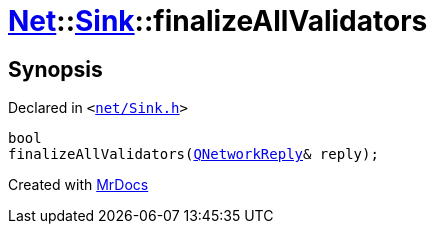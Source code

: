 [#Net-Sink-finalizeAllValidators]
= xref:Net.adoc[Net]::xref:Net/Sink.adoc[Sink]::finalizeAllValidators
:relfileprefix: ../../
:mrdocs:


== Synopsis

Declared in `&lt;https://github.com/PrismLauncher/PrismLauncher/blob/develop/launcher/net/Sink.h#L71[net&sol;Sink&period;h]&gt;`

[source,cpp,subs="verbatim,replacements,macros,-callouts"]
----
bool
finalizeAllValidators(xref:QNetworkReply.adoc[QNetworkReply]& reply);
----



[.small]#Created with https://www.mrdocs.com[MrDocs]#
